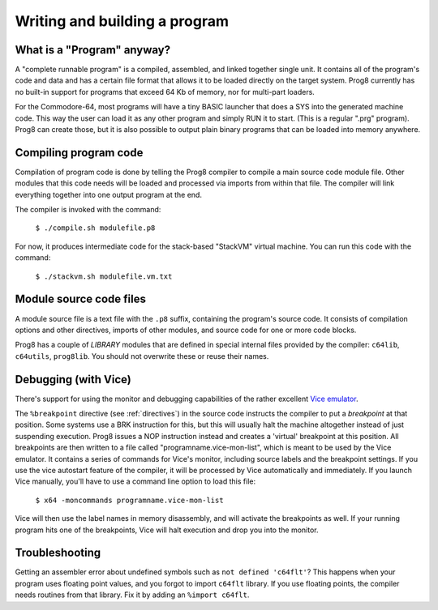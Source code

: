 ==============================
Writing and building a program
==============================

What is a "Program" anyway?
---------------------------

A "complete runnable program" is a compiled, assembled, and linked together single unit.
It contains all of the program's code and data and has a certain file format that
allows it to be loaded directly on the target system.   Prog8 currently has no built-in
support for programs that exceed 64 Kb of memory, nor for multi-part loaders.

For the Commodore-64, most programs will have a tiny BASIC launcher that does a SYS into the generated machine code.
This way the user can load it as any other program and simply RUN it to start. (This is a regular ".prg" program).
Prog8 can create those, but it is also possible to output plain binary programs
that can be loaded into memory anywhere.


Compiling program code
----------------------

Compilation of program code is done by telling the Prog8 compiler to compile a main source code module file.
Other modules that this code needs will be loaded and processed via imports from within that file.
The compiler will link everything together into one output program at the end.

The compiler is invoked with the command:

    ``$ ./compile.sh modulefile.p8``

For now, it produces intermediate code for the stack-based "StackVM" virtual machine. You can run this code
with the command:

    ``$ ./stackvm.sh modulefile.vm.txt``


.. todo::
    ... Real assembler output ...
    It produces an assembly source code file which in turn will (automatically) be passed to
    the `64tass <https://sourceforge.net/projects/tass64/>`_ cross assembler tool
    that assembles it into the final program.


Module source code files
------------------------

A module source file is a text file with the ``.p8`` suffix, containing the program's source code.
It consists of compilation options and other directives, imports of other modules,
and source code for one or more code blocks.

Prog8 has a couple of *LIBRARY* modules that are defined in special internal files provided by the compiler:
``c64lib``, ``c64utils``, ``prog8lib``. You should not overwrite these or reuse their names.


.. _debugging:

Debugging (with Vice)
---------------------

There's support for using the monitor and debugging capabilities of the rather excellent
`Vice emulator <http://vice-emu.sourceforge.net/>`_.

The ``%breakpoint`` directive (see :ref:`directives`) in the source code instructs the compiler to put
a *breakpoint* at that position. Some systems use a BRK instruction for this, but
this will usually halt the machine altogether instead of just suspending execution.
Prog8 issues a NOP instruction instead and creates a 'virtual' breakpoint at this position.
All breakpoints are then written to a file called "programname.vice-mon-list",
which is meant to be used by the Vice emulator.
It contains a series of commands for Vice's monitor, including source labels and the breakpoint settings.
If you use the vice autostart feature of the compiler, it will be processed by Vice automatically and immediately.
If you launch Vice manually, you'll have to use a command line option to load this file:

	``$ x64 -moncommands programname.vice-mon-list``

Vice will then use the label names in memory disassembly, and will activate the breakpoints as well.
If your running program hits one of the breakpoints, Vice will halt execution and drop you into the monitor.


Troubleshooting
---------------

Getting an assembler error about undefined symbols such as ``not defined 'c64flt'``?
This happens when your program uses floating point values, and you forgot to import ``c64flt`` library.
If you use floating points, the compiler needs routines from that library.
Fix it by adding an ``%import c64flt``.
